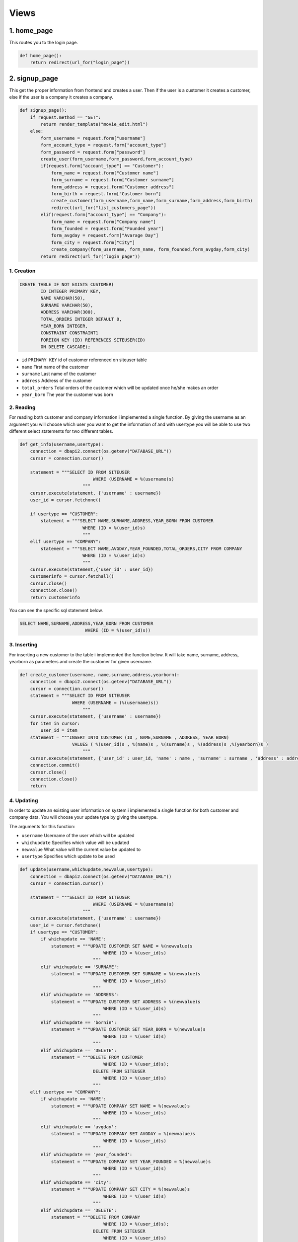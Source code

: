 Views
===================================

**************
1. home_page
**************

This routes you to the login page.

.. code-block:: python

	def home_page():
	    return redirect(url_for("login_page"))

**************
2. signup_page
**************

This get the proper information from frontend and creates a user. Then if the user is a customer it creates a customer, else if the user is a company it creates a company.

.. code-block:: python

	def signup_page():
	    if request.method == "GET":
		return render_template("movie_edit.html")
	    else:
		form_username = request.form["username"]
		form_account_type = request.form["account_type"]
		form_password = request.form["password"]
		create_user(form_username,form_password,form_account_type)
		if(request.form["account_type"] == "Customer"):
		    form_name = request.form["Customer name"]
		    form_surname = request.form["Customer surname"]
		    form_address = request.form["Customer address"]
		    form_birth = request.form["Customer born"]
		    create_customer(form_username,form_name,form_surname,form_address,form_birth)
		    redirect(url_for("list_customers_page"))
		elif(request.form["account_type"] == "Company"):
		    form_name = request.form["Company name"]
		    form_founded = request.form["Founded year"]
		    form_avgday = request.form["Avarage Day"]
		    form_city = request.form["City"]
		    create_company(form_username, form_name, form_founded,form_avgday,form_city)
		return redirect(url_for("login_page"))

1. Creation
~~~~~~~~~~~~~~~~~~~~~~~~

.. code-block:: sql

                    CREATE TABLE IF NOT EXISTS CUSTOMER(
                            ID INTEGER PRIMARY KEY,
                            NAME VARCHAR(50),
                            SURNAME VARCHAR(50),
                            ADDRESS VARCHAR(300),
                            TOTAL_ORDERS INTEGER DEFAULT 0,
                            YEAR_BORN INTEGER,
                            CONSTRAINT CONSTRAINT1
                            FOREIGN KEY (ID) REFERENCES SITEUSER(ID)
                            ON DELETE CASCADE);

* ``id`` ``PRIMARY KEY`` id of customer referenced on siteuser table
* ``name``	First name of the customer
* ``surname``	Last name of the customer
* ``address``	Address of the customer
* ``total_orders``	Total orders of the customer which will be updated once he/she makes an order 
* ``year_born``	The year the customer was born



2. Reading 
~~~~~~~~~~~~~~~~~~~~~~~~

For reading both customer and company information i implemented a single function. By giving the username as an argument you will choose which user you want to get the information of and with usertype you will be able to use two different select statements for two different tables.

.. code-block:: python

    def get_info(username,usertype):
        connection = dbapi2.connect(os.getenv("DATABASE_URL"))
        cursor = connection.cursor()
        
        statement = """SELECT ID FROM SITEUSER
                                WHERE (USERNAME = %(username)s)           
                            """
        cursor.execute(statement, {'username' : username})
        user_id = cursor.fetchone()
        
        if usertype == "CUSTOMER":
            statement = """SELECT NAME,SURNAME,ADDRESS,YEAR_BORN FROM CUSTOMER
                            WHERE (ID = %(user_id)s)        
                            """
        elif usertype == "COMPANY":
            statement = """SELECT NAME,AVGDAY,YEAR_FOUNDED,TOTAL_ORDERS,CITY FROM COMPANY
                            WHERE (ID = %(user_id)s)        
                            """
        cursor.execute(statement,{'user_id' : user_id})
        customerinfo = cursor.fetchall()
        cursor.close()
        connection.close()
        return customerinfo

You can see the specific sql statement below.

.. code-block:: sql

    SELECT NAME,SURNAME,ADDRESS,YEAR_BORN FROM CUSTOMER
                             WHERE (ID = %(user_id)s))
	
3. Inserting
~~~~~~~~~~~~~~~~~~~~~~~~

For inserting a new customer to the table i implemented the function below. It will take name, surname, address, yearborn as parameters and create the customer for given username.

.. code-block:: python

    def create_customer(username, name,surname,address,yearborn):
        connection = dbapi2.connect(os.getenv("DATABASE_URL"))
        cursor = connection.cursor()
        statement = """SELECT ID FROM SITEUSER
                        WHERE (USERNAME = (%(username)s))           
                            """
        cursor.execute(statement, {'username' : username})
        for item in cursor:
            user_id = item
        statement = """INSERT INTO CUSTOMER (ID , NAME,SURNAME , ADDRESS, YEAR_BORN)
                        VALUES ( %(user_id)s , %(name)s , %(surname)s , %(address)s ,%(yearborn)s )            
                            """
        cursor.execute(statement, {'user_id' : user_id, 'name' : name , 'surname' : surname , 'address' : address , 'yearborn' : yearborn })
        connection.commit()
        cursor.close()
        connection.close()
        return

			
4. Updating 
~~~~~~~~~~~~~~~~~~~~~~~~

In order to update an existing user information on system i implemented a single function for both customer and company data. You will choose your update type by giving the usertype.

The arguments for this function: 

* ``username``  Username of the user which will be updated
* ``whichupdate``	Specifies which value will be updated
* ``newvalue``	What value will the current value be updated to
* ``usertype``	Specifies which update to be used

.. code-block:: python
	
    def update(username,whichupdate,newvalue,usertype):
        connection = dbapi2.connect(os.getenv("DATABASE_URL"))
        cursor = connection.cursor()
        
        statement = """SELECT ID FROM SITEUSER
                                WHERE (USERNAME = %(username)s)           
                            """
        cursor.execute(statement, {'username' : username})
        user_id = cursor.fetchone()
        if usertype == "CUSTOMER":
            if whichupdate == 'NAME':
                statement = """UPDATE CUSTOMER SET NAME = %(newvalue)s
                                    WHERE (ID = %(user_id)s)
                                """
            elif whichupdate == 'SURNAME':
                statement = """UPDATE CUSTOMER SET SURNAME = %(newvalue)s
                                    WHERE (ID = %(user_id)s)
                                """
            elif whichupdate == 'ADDRESS':
                statement = """UPDATE CUSTOMER SET ADDRESS = %(newvalue)s
                                    WHERE (ID = %(user_id)s)
                                """
            elif whichupdate == 'bornin':
                statement = """UPDATE CUSTOMER SET YEAR_BORN = %(newvalue)s
                                    WHERE (ID = %(user_id)s)
                                """
            elif whichupdate == 'DELETE':
                statement = """DELETE FROM CUSTOMER
                                    WHERE (ID = %(user_id)s);
                                DELETE FROM SITEUSER
                                    WHERE (ID = %(user_id)s)
                                """
        elif usertype == "COMPANY":
            if whichupdate == 'NAME':
                statement = """UPDATE COMPANY SET NAME = %(newvalue)s
                                    WHERE (ID = %(user_id)s)
                                """
            elif whichupdate == 'avgday':
                statement = """UPDATE COMPANY SET AVGDAY = %(newvalue)s
                                    WHERE (ID = %(user_id)s)
                                """
            elif whichupdate == 'year_founded':
                statement = """UPDATE COMPANY SET YEAR_FOUNDED = %(newvalue)s
                                    WHERE (ID = %(user_id)s)
                                """
            elif whichupdate == 'city':
                statement = """UPDATE COMPANY SET CITY = %(newvalue)s
                                    WHERE (ID = %(user_id)s)
                                """
            elif whichupdate == 'DELETE':
                statement = """DELETE FROM COMPANY
                                    WHERE (ID = %(user_id)s);
                                DELETE FROM SITEUSER
                                    WHERE (ID = %(user_id)s)
                                """
        
        cursor.execute(statement,{'newvalue' : newvalue ,'user_id' : user_id})
        connection.commit()
        cursor.close()
        connection.close()
        return
		
		
5. Deleting
~~~~~~~~~~~~~~~~~~~~~~~~

For deleting a customer from the system. The same function in update will be used and "whichupdate" argument "DELETE". Then, the following sql statement will be ran.

.. code-block:: sql

    DELETE FROM CUSTOMER
        WHERE (ID = %(user_id)s);
        DELETE FROM SITEUSER
        WHERE (ID = %(user_id)s)

The arguments for this function: 

* ``username``  Username of the user which will be updated
* ``whichupdate``	Specifies which value will be updated
* ``newvalue``	What value will the current value be updated to
* ``usertype``	Specifies which update to be used


.. code-block:: python

    def update(username,whichupdate,newvalue,usertype):
        connection = dbapi2.connect(os.getenv("DATABASE_URL"))
        cursor = connection.cursor()
        
        statement = """SELECT ID FROM SITEUSER
                                WHERE (USERNAME = %(username)s)           
                            """
        cursor.execute(statement, {'username' : username})
        user_id = cursor.fetchone()
        if usertype == "CUSTOMER":
            if whichupdate == 'NAME':
                statement = """UPDATE CUSTOMER SET NAME = %(newvalue)s
                                    WHERE (ID = %(user_id)s)
                                """
            elif whichupdate == 'SURNAME':
                statement = """UPDATE CUSTOMER SET SURNAME = %(newvalue)s
                                    WHERE (ID = %(user_id)s)
                                """
            elif whichupdate == 'ADDRESS':
                statement = """UPDATE CUSTOMER SET ADDRESS = %(newvalue)s
                                    WHERE (ID = %(user_id)s)
                                """
            elif whichupdate == 'bornin':
                statement = """UPDATE CUSTOMER SET YEAR_BORN = %(newvalue)s
                                    WHERE (ID = %(user_id)s)
                                """
            elif whichupdate == 'DELETE':
                statement = """DELETE FROM CUSTOMER
                                    WHERE (ID = %(user_id)s);
                                DELETE FROM SITEUSER
                                    WHERE (ID = %(user_id)s)
                                """
        elif usertype == "COMPANY":
            if whichupdate == 'NAME':
                statement = """UPDATE COMPANY SET NAME = %(newvalue)s
                                    WHERE (ID = %(user_id)s)
                                """
            elif whichupdate == 'avgday':
                statement = """UPDATE COMPANY SET AVGDAY = %(newvalue)s
                                    WHERE (ID = %(user_id)s)
                                """
            elif whichupdate == 'year_founded':
                statement = """UPDATE COMPANY SET YEAR_FOUNDED = %(newvalue)s
                                    WHERE (ID = %(user_id)s)
                                """
            elif whichupdate == 'city':
                statement = """UPDATE COMPANY SET CITY = %(newvalue)s
                                    WHERE (ID = %(user_id)s)
                                """
            elif whichupdate == 'DELETE':
                statement = """DELETE FROM COMPANY
                                    WHERE (ID = %(user_id)s);
                                DELETE FROM SITEUSER
                                    WHERE (ID = %(user_id)s)
                                """
        
        cursor.execute(statement,{'newvalue' : newvalue ,'user_id' : user_id})
        connection.commit()
        cursor.close()
        connection.close()
        return
	
****************
Company
****************
This table will hold company information and it will have a reference to siteuser table on id.

1. Creation
~~~~~~~~~~~~~~~~~~~~

.. code-block:: sql

    CREATE TABLE IF NOT EXISTS COMPANY(
             ID INTEGER PRIMARY KEY,
             NAME VARCHAR(40),
             AVGDAY INTEGER,
             YEAR_FOUNDED INTEGER,
             TOTAL_ORDERS INTEGER DEFAULT 0,
             CITY VARCHAR(40),
             CONSTRAINT CONSTRAINT1
                FOREIGN KEY (ID) REFERENCES SITEUSER(ID)
                ON DELETE CASCADE);

* ``id`` ``PRIMARY KEY`` id of company referenced on siteuser table
* ``name``	First name of the company
* ``avgday``	Avarage day for a company to deliver an order
* ``year_founded``	The year that the company was founded
* ``total_orders``	Total orders of the compant which will be updated once a customer makes an order from this specific company 
* ``city``	The city that this company is stationed on.


2. Reading
~~~~~~~~~~~~~~~~~~~~

For reading a companys information the same function used for customer will be used. Simply we will give "COMPANY" as the usertype.

Function arguments:  

* ``username``  Username of the user which we will get the information of
* ``usertype``	Specifies which select will be used

.. code-block:: python

    def get_info(username,usertype):
        connection = dbapi2.connect(os.getenv("DATABASE_URL"))
        cursor = connection.cursor()
        
        statement = """SELECT ID FROM SITEUSER
                                WHERE (USERNAME = %(username)s)           
                            """
        cursor.execute(statement, {'username' : username})
        user_id = cursor.fetchone()
        
        if usertype == "CUSTOMER":
            statement = """SELECT NAME,SURNAME,ADDRESS,YEAR_BORN FROM CUSTOMER
                            WHERE (ID = %(user_id)s)        
                            """
        elif usertype == "COMPANY":
            statement = """SELECT NAME,AVGDAY,YEAR_FOUNDED,TOTAL_ORDERS,CITY FROM COMPANY
                            WHERE (ID = %(user_id)s)        
                            """
        cursor.execute(statement,{'user_id' : user_id})
        customerinfo = cursor.fetchall()
        cursor.close()
        connection.close()
        return customerinfo

You can see the specific sql statement for this operation below.

.. code-block:: sql

    SELECT NAME,AVGDAY,YEAR_FOUNDED,TOTAL_ORDERS,CITY FROM COMPANY
                            WHERE (ID = %(user_id)s)  
	
	
3. Inserting
~~~~~~~~~~~~~~~~~~~~

For instering a new company to the system, I implemented a create_company function. This function will take following arguments and create a company for given username.

Function arguments: 

* ``username``  Username of the user which we will create a company for
* ``name``	The name of the new company
* ``year_founded``	The year that this new company was founded
* ``avgday``	Avarage day for this new company to deliver an order
* ``city``	The city that this new company is stationed at 

.. code-block:: python

    def create_company(username, name, year_founded,avgday,city):
        connection = dbapi2.connect(os.getenv("DATABASE_URL"))
        cursor = connection.cursor()
        statement = """SELECT ID FROM SITEUSER
                        WHERE (USERNAME = (%(username)s))           
                            """
        cursor.execute(statement, {'username' : username})
        for item in cursor:
            user_id = item
        statement = """INSERT INTO COMPANY (ID , NAME , YEAR_FOUNDED, AVGDAY, CITY)
                        VALUES ( %(user_id)s , %(name)s , %(year_founded)s , %(avgday)s , %(city)s )            
                            """
        cursor.execute(statement, {'user_id' : user_id, 'name' : name , 'year_founded' : year_founded ,  'avgday':avgday, 'city' : city })
        connection.commit()
        cursor.close()
        connection.close()
        return

You can see the specific sql statement for this operation below.

.. code-block:: sql

    INSERT INTO COMPANY (ID , NAME , YEAR_FOUNDED, AVGDAY, CITY)
                 VALUES ( %(user_id)s , %(name)s , %(year_founded)s , %(avgday)s , %(city)s ) 

4. Updating
~~~~~~~~~~~~~~~~~~~~

In order to update an existing user information on system i implemented a single function for both customer and company data. You will choose your update type by giving the usertype. For this specific update you will set usertype "COMPANY".

The arguments for this function: 

* ``username``  Username of the user which will be updated
* ``whichupdate``	Specifies which value will be updated
* ``newvalue``	What value will the current value be updated to
* ``usertype``	Specifies which update to be used

.. code-block:: python
	
    def update(username,whichupdate,newvalue,usertype):
        connection = dbapi2.connect(os.getenv("DATABASE_URL"))
        cursor = connection.cursor()
        
        statement = """SELECT ID FROM SITEUSER
                                WHERE (USERNAME = %(username)s)           
                            """
        cursor.execute(statement, {'username' : username})
        user_id = cursor.fetchone()
        if usertype == "CUSTOMER":
            if whichupdate == 'NAME':
                statement = """UPDATE CUSTOMER SET NAME = %(newvalue)s
                                    WHERE (ID = %(user_id)s)
                                """
            elif whichupdate == 'SURNAME':
                statement = """UPDATE CUSTOMER SET SURNAME = %(newvalue)s
                                    WHERE (ID = %(user_id)s)
                                """
            elif whichupdate == 'ADDRESS':
                statement = """UPDATE CUSTOMER SET ADDRESS = %(newvalue)s
                                    WHERE (ID = %(user_id)s)
                                """
            elif whichupdate == 'bornin':
                statement = """UPDATE CUSTOMER SET YEAR_BORN = %(newvalue)s
                                    WHERE (ID = %(user_id)s)
                                """
            elif whichupdate == 'DELETE':
                statement = """DELETE FROM CUSTOMER
                                    WHERE (ID = %(user_id)s);
                                DELETE FROM SITEUSER
                                    WHERE (ID = %(user_id)s)
                                """
        elif usertype == "COMPANY":
            if whichupdate == 'NAME':
                statement = """UPDATE COMPANY SET NAME = %(newvalue)s
                                    WHERE (ID = %(user_id)s)
                                """
            elif whichupdate == 'avgday':
                statement = """UPDATE COMPANY SET AVGDAY = %(newvalue)s
                                    WHERE (ID = %(user_id)s)
                                """
            elif whichupdate == 'year_founded':
                statement = """UPDATE COMPANY SET YEAR_FOUNDED = %(newvalue)s
                                    WHERE (ID = %(user_id)s)
                                """
            elif whichupdate == 'city':
                statement = """UPDATE COMPANY SET CITY = %(newvalue)s
                                    WHERE (ID = %(user_id)s)
                                """
            elif whichupdate == 'DELETE':
                statement = """DELETE FROM COMPANY
                                    WHERE (ID = %(user_id)s);
                                DELETE FROM SITEUSER
                                    WHERE (ID = %(user_id)s)
                                """
        
        cursor.execute(statement,{'newvalue' : newvalue ,'user_id' : user_id})
        connection.commit()
        cursor.close()
        connection.close()
        return
		
		

5. Deleting
~~~~~~~~~~~~~~~~~~~~

For deleting a customer from the system. The same function in update will be used and "whichupdate" argument "DELETE". Then, the following sql statement will be ran.

.. code-block:: sql

    DELETE FROM COMPANY
        WHERE (ID = %(user_id)s);
        DELETE FROM SITEUSER
        WHERE (ID = %(user_id)s)

The arguments for this function: 

* ``username``  Username of the user which will be updated
* ``whichupdate``	Specifies which value will be updated
* ``newvalue``	What value will the current value be updated to
* ``usertype``	Specifies which update to be used


.. code-block:: python

    def update(username,whichupdate,newvalue,usertype):
        connection = dbapi2.connect(os.getenv("DATABASE_URL"))
        cursor = connection.cursor()
        
        statement = """SELECT ID FROM SITEUSER
                                WHERE (USERNAME = %(username)s)           
                            """
        cursor.execute(statement, {'username' : username})
        user_id = cursor.fetchone()
        if usertype == "CUSTOMER":
            if whichupdate == 'NAME':
                statement = """UPDATE CUSTOMER SET NAME = %(newvalue)s
                                    WHERE (ID = %(user_id)s)
                                """
            elif whichupdate == 'SURNAME':
                statement = """UPDATE CUSTOMER SET SURNAME = %(newvalue)s
                                    WHERE (ID = %(user_id)s)
                                """
            elif whichupdate == 'ADDRESS':
                statement = """UPDATE CUSTOMER SET ADDRESS = %(newvalue)s
                                    WHERE (ID = %(user_id)s)
                                """
            elif whichupdate == 'bornin':
                statement = """UPDATE CUSTOMER SET YEAR_BORN = %(newvalue)s
                                    WHERE (ID = %(user_id)s)
                                """
            elif whichupdate == 'DELETE':
                statement = """DELETE FROM CUSTOMER
                                    WHERE (ID = %(user_id)s);
                                DELETE FROM SITEUSER
                                    WHERE (ID = %(user_id)s)
                                """
        elif usertype == "COMPANY":
            if whichupdate == 'NAME':
                statement = """UPDATE COMPANY SET NAME = %(newvalue)s
                                    WHERE (ID = %(user_id)s)
                                """
            elif whichupdate == 'avgday':
                statement = """UPDATE COMPANY SET AVGDAY = %(newvalue)s
                                    WHERE (ID = %(user_id)s)
                                """
            elif whichupdate == 'year_founded':
                statement = """UPDATE COMPANY SET YEAR_FOUNDED = %(newvalue)s
                                    WHERE (ID = %(user_id)s)
                                """
            elif whichupdate == 'city':
                statement = """UPDATE COMPANY SET CITY = %(newvalue)s
                                    WHERE (ID = %(user_id)s)
                                """
            elif whichupdate == 'DELETE':
                statement = """DELETE FROM COMPANY
                                    WHERE (ID = %(user_id)s);
                                DELETE FROM SITEUSER
                                    WHERE (ID = %(user_id)s)
                                """
        
        cursor.execute(statement,{'newvalue' : newvalue ,'user_id' : user_id})
        connection.commit()
        cursor.close()
        connection.close()
        return
	
****************
Myorder
****************

This is the table for holding order information. The orders will be created by customers. Then, both customers and companies will see the orders in their allowed manner.

1. Creation
~~~~~~~~~~~~~~~~~~~~


.. code-block:: sql
	
    CREATE TABLE IF NOT EXISTS MYORDER(
        ORDER_ID SERIAL PRIMARY KEY,
        CUSTOMER_ID INTEGER,
        COMPANY_ID INTEGER,
        ORDER_DATE DATE NOT NULL DEFAULT CURRENT_DATE,
        ITEM VARCHAR(100),
        HOW_MANY INTEGER,
        CONSTRAINT CONSTRAINT1
            FOREIGN KEY (CUSTOMER_ID) REFERENCES SITEUSER(ID)
            ON DELETE CASCADE,
        CONSTRAINT CONSTRAINT2
            FOREIGN KEY (COMPANY_ID) REFERENCES SITEUSER(ID)
            ON DELETE CASCADE);

* ``order_id`` ``PRIMARY KEY`` id of the order
* ``customer_id``	Id of the customer who made the order, it is referenced from Customer table
* ``company_id``	Id of the company who received the order, it is referenced from Customer table
* ``order_date``	Date the order was created
* ``item``	The item that was ordered
* ``how_many``	How many of the given item was ordered

2. Reading
~~~~~~~~~~~~~~~~~~~~

For getting order information following function was implemented. Since, we have different user dashboard and we want list the orders in  a different way, I added usertype as an argument to this function. If the user is a customer the orders he/she made will be listed and if the user is a company the orders which were made from that specific company will be listed.

Function arguments:

* ``username``  Username of the user whose related orders will be listed
* ``usertype``	For specifiying the listing difference

.. code-block:: python

    def get_orders(username,usertype):
        connection = dbapi2.connect(os.getenv("DATABASE_URL"))
        cursor = connection.cursor()
        
        statement = """SELECT ID FROM SITEUSER
                                WHERE (USERNAME = %(username)s)           
                            """
        cursor.execute(statement, {'username' : username})
        user_id = cursor.fetchone()
        if usertype == "CUSTOMER":
            statement = """SELECT MYORDER.ORDER_ID, MYORDER.ORDER_DATE ,COMPANY.NAME, COMPANY.AVGDAY ,MYORDER.ITEM,MYORDER.HOW_MANY FROM COMPANY,MYORDER
                            WHERE (COMPANY.ID = MYORDER.COMPANY_ID) AND (MYORDER.CUSTOMER_ID = %(user_id)s)     
                            """
        elif usertype == "COMPANY":
            statement = """SELECT
                            MYORDER.ORDER_ID, MYORDER.ORDER_DATE ,MYORDER.ITEM, COMPANY.AVGDAY, CUSTOMER.ADDRESS , MYORDER.HOW_MANY 
                            FROM
                            COMPANY INNER JOIN MYORDER
                            ON (COMPANY.ID = MYORDER.COMPANY_ID) AND (MYORDER.COMPANY_ID = %(user_id)s)
                            INNER JOIN CUSTOMER
                            ON (CUSTOMER.ID = MYORDER.CUSTOMER_ID) 
                            """
        cursor.execute(statement ,{'user_id' : user_id} )
        orders = cursor.fetchall()
        cursor.close()
        connection.close()
        return orders
	
3. Inserting
~~~~~~~~~~~~~~~~~~~~

When a customer creates an order this function below will be called. Then with the proper parameters an order will be created linked to the that user. 

.. code-block:: python

    def create_order(username,company_id,item,howmany):
        connection = dbapi2.connect(os.getenv("DATABASE_URL"))
        cursor = connection.cursor()
        
        statement = """SELECT ID FROM SITEUSER
                                WHERE (USERNAME = %(username)s)           
                            """
        cursor.execute(statement, {'username' : username})
        user_id = cursor.fetchone()
        for item in cursor:
            user_id = item
        statement = """INSERT INTO MYORDER (CUSTOMER_ID , COMPANY_ID , ITEM ,HOW_MANY)
                        VALUES ( %(customer_id)s , %(company_id)s , %(item)s ,%(howmany)s);
                        UPDATE CUSTOMER SET TOTAL_ORDERS = TOTAL_ORDERS + 1
                        WHERE ID = %(customer_id)s;
                        UPDATE COMPANY SET TOTAL_ORDERS = TOTAL_ORDERS + 1
                        WHERE ID = %(company_id)s
                            """
        cursor.execute(statement, {'customer_id' : user_id, 'company_id' : company_id , 'item' : item, 'howmany' : howmany  })
        connection.commit()
        cursor.close()
        connection.close()

4. Updating
~~~~~~~~~~~~~~~~~~~~

In our system a customers can update the item that they ordered. By doing they will cause the calling of this following function. Then the value of the item will be updated with the new value. 

Function arguments:

* ``id_todelete``  Id of the order that will be updated
* ``newvalue``	What value the attribute will be updated to

.. code-block:: python

    def update_order(id_todelete,newvalue):
        connection = dbapi2.connect(os.getenv("DATABASE_URL"))
        cursor = connection.cursor()
        
        statement = """UPDATE MYORDER SET ITEM = %(newvalue)s
                        WHERE ( ORDER_ID = (%(id_todelete)s) )           
                            """
                            
        cursor.execute(statement, {'id_todelete' : id_todelete , 'newvalue' : newvalue})
        connection.commit()
        cursor.close()
        connection.close()
        return

5. Deleting
~~~~~~~~~~~~~~~~~~~~

In order to delete a order, i implemented this function below. The id which is given as parameter of an order will be deleted. 

Function arguments:

* ``id_todelete``  Id of the order that will be deleted

.. code-block:: python

    def delete_order(id_todelete):
        connection = dbapi2.connect(os.getenv("DATABASE_URL"))
        cursor = connection.cursor()
        
        statement = """DELETE FROM MYORDER
                        WHERE ( ORDER_ID = (%(id_todelete)s) )           
                            """
                            
        cursor.execute(statement, {'id_todelete' : id_todelete})
        connection.commit()
        cursor.close()
        connection.close()
        return

********************
Extra Tables
********************

	
****************
Siteuser
****************

This is the table for holding user information like username, password and account type.

1. Creation
~~~~~~~~~~~~~~~~~~~~

.. code-block:: sql
	
    CREATE TABLE IF NOT EXISTS SITEUSER(
              ID SERIAL PRIMARY KEY,
              USERNAME VARCHAR(40),
              PASSWORD VARCHAR(100),
              USERTYPE VARCHAR(10));

* ``id`` ``PRIMARY KEY`` Id of the user
* ``username``	Username of the user
* ``password``	Password of the user
* ``usertype``	Account type of the user

2. Reading
~~~~~~~~~~~~~~~~~~~~

This function will be called to get the id of the user with username.

Function arguments:

* ``username``  Username of the user whose user_id will be returned.

.. code-block:: python

    def get_user(username):
        connection = dbapi2.connect(os.getenv("DATABASE_URL"))
        cursor = connection.cursor()
        
        statement = """SELECT PASSWORD , USERTYPE FROM SITEUSER
                                WHERE (USERNAME = %(username)s)           
                            """
        cursor.execute(statement, {'username' : username})
        user = cursor.fetchone()
        cursor.close()
        connection.close()
        return user
	
3. Inserting
~~~~~~~~~~~~~~~~~~~~

This function will be used to create a user after signup. 

.. code-block:: python

    def create_user(username,password,account_type):
        connection = dbapi2.connect(os.getenv("DATABASE_URL"))
        cursor = connection.cursor()
        
        statement = """INSERT INTO SITEUSER (USERNAME , PASSWORD , USERTYPE)
                        VALUES ( %s , %s , %s )            
                            """
        cursor.execute(statement, (username,password,account_type))
        connection.commit()
        cursor.close()
        connection.close()
        return


4. Deleting
~~~~~~~~~~~~~~~~~~~~

In order to delete a user, i implemented this function below. The id which is given as parameter of a user will be deleted. 

Function arguments:

* ``id_todelete``  Id of the order that will be deleted

.. code-block:: python

    def delete_user(id_todelete):
        connection = dbapi2.connect(os.getenv("DATABASE_URL"))
        cursor = connection.cursor()
        
        statement = """DELETE FROM SITEUSER
                        WHERE ( ID = (%(id_todelete)s) )           
                            """
                            
        cursor.execute(statement, {'id_todelete' : id_todelete})
        connection.commit()
        cursor.close()
        connection.close()
        return
